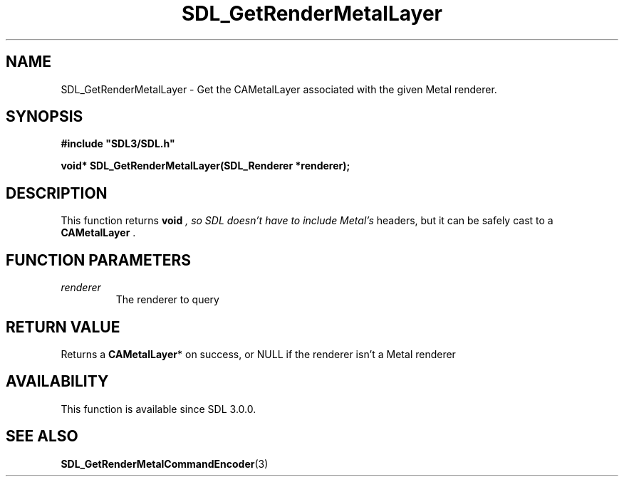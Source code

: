 .\" This manpage content is licensed under Creative Commons
.\"  Attribution 4.0 International (CC BY 4.0)
.\"   https://creativecommons.org/licenses/by/4.0/
.\" This manpage was generated from SDL's wiki page for SDL_GetRenderMetalLayer:
.\"   https://wiki.libsdl.org/SDL_GetRenderMetalLayer
.\" Generated with SDL/build-scripts/wikiheaders.pl
.\"  revision SDL-aba3038
.\" Please report issues in this manpage's content at:
.\"   https://github.com/libsdl-org/sdlwiki/issues/new
.\" Please report issues in the generation of this manpage from the wiki at:
.\"   https://github.com/libsdl-org/SDL/issues/new?title=Misgenerated%20manpage%20for%20SDL_GetRenderMetalLayer
.\" SDL can be found at https://libsdl.org/
.de URL
\$2 \(laURL: \$1 \(ra\$3
..
.if \n[.g] .mso www.tmac
.TH SDL_GetRenderMetalLayer 3 "SDL 3.0.0" "SDL" "SDL3 FUNCTIONS"
.SH NAME
SDL_GetRenderMetalLayer \- Get the CAMetalLayer associated with the given Metal renderer\[char46]
.SH SYNOPSIS
.nf
.B #include \(dqSDL3/SDL.h\(dq
.PP
.BI "void* SDL_GetRenderMetalLayer(SDL_Renderer *renderer);
.fi
.SH DESCRIPTION
This function returns
.BR void
.I 
, so SDL doesn't have to include Metal's
headers, but it can be safely cast to a
.BR CAMetalLayer 
\[char46]

.SH FUNCTION PARAMETERS
.TP
.I renderer
The renderer to query
.SH RETURN VALUE
Returns a
.BR CAMetalLayer *
on success, or NULL if the renderer isn't a
Metal renderer

.SH AVAILABILITY
This function is available since SDL 3\[char46]0\[char46]0\[char46]

.SH SEE ALSO
.BR SDL_GetRenderMetalCommandEncoder (3)
